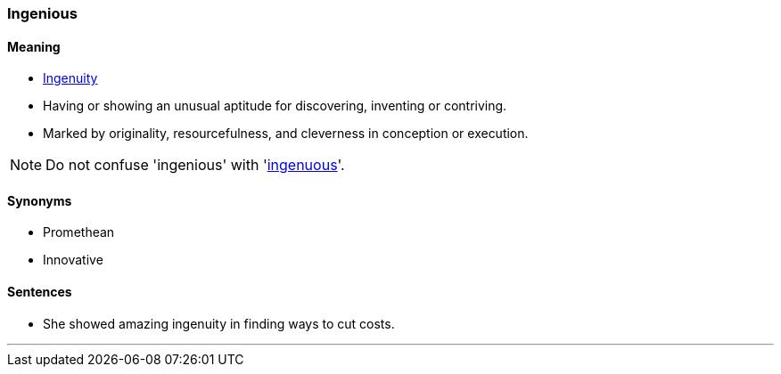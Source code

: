 === Ingenious

==== Meaning

* link:#_ingenuity[Ingenuity]
* Having or showing an unusual aptitude for discovering, inventing or contriving.
* Marked by originality, resourcefulness, and cleverness in conception or execution.

NOTE: Do not confuse 'ingenious' with 'link:#_ingenuous[ingenuous]'.

==== Synonyms

* Promethean
* Innovative

==== Sentences

* She showed amazing [.underline]#ingenuity# in finding ways to cut costs.

'''
